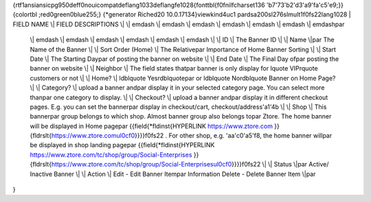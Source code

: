 {\rtf1\ansi\ansicpg950\deff0\nouicompat\deflang1033\deflangfe1028{\fonttbl{\f0\fnil\fcharset136 \'b7\'73\'b2\'d3\'a9\'fa\'c5\'e9;}}
{\colortbl ;\red0\green0\blue255;}
{\*\generator Riched20 10.0.17134}\viewkind4\uc1 
\pard\sa200\sl276\slmult1\f0\fs22\lang1028 | FIELD NAME \\| FIELD DESCRIPTIONS \\| \\| \emdash  \\| \emdash  \\| \emdash  \\| \emdash  \\| \emdash  \\| \emdash  \\| \emdash\par
  \\| \emdash  \\| \emdash  \\| \emdash  \\| \emdash  \\| \emdash  \\| \emdash  \\| \\| ID \\| The Banner ID \\| \\| Name \\|\par
  The Name of the Banner \\| \\| Sort Order (Home) \\| The Relative\par
  Importance of Home Banner Sorting \\| \\| Start Date \\| The Starting Day\par
  of posting the banner on website \\| \\| End Date \\| The Final Day of\par
  posting the banner on website \\| \\| Neighbor \\| The field states that\par
  banner is only display for \lquote VIP\rquote  customers or not \\| \\| Home? \\| \ldblquote Yes\rdblquote\par
  or \ldblquote No\rdblquote  Banner on Home Page? \\| \\| Category? \\| upload a banner and\par
  display it in your selected category page. You can select more than\par
  one category to display. \\| \\| Checkout? \\| upload a banner and\par
  display it in different checkout pages. E.g. you can set the banner\par
  display in checkout/cart, checkout/address\'a1\'4b \\| \\| Shop \\| This banner\par
  group belongs to which shop. Almost banner group also belongs to\par
  Ztore. The home banner will be displayed in Home page\par
  {{\field{\*\fldinst{HYPERLINK https://www.ztore.com }}{\fldrslt{https://www.ztore.com\ul0\cf0}}}}\f0\fs22 . For other shop, e.g. \'aa\'c0\'a5\'f8, the home banner will\par
  be displayed in shop landing page\par
  {{\field{\*\fldinst{HYPERLINK https://www.ztore.com/tc/shop/group/Social-Enterprises }}{\fldrslt{https://www.ztore.com/tc/shop/group/Social-Enterprises\ul0\cf0}}}}\f0\fs22  \\| \\| Status \\|\par
  Active/ Inactive Banner \\| \\| Action \\| Edit - Edit Banner Item\par
  Information Delete - Delete Banner Item \\|\par
}